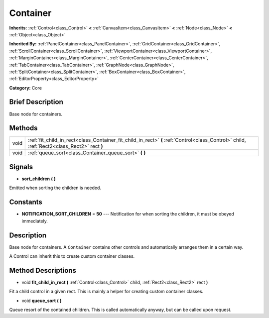 .. Generated automatically by doc/tools/makerst.py in Godot's source tree.
.. DO NOT EDIT THIS FILE, but the Container.xml source instead.
.. The source is found in doc/classes or modules/<name>/doc_classes.

.. _class_Container:

Container
=========

**Inherits:** :ref:`Control<class_Control>` **<** :ref:`CanvasItem<class_CanvasItem>` **<** :ref:`Node<class_Node>` **<** :ref:`Object<class_Object>`

**Inherited By:** :ref:`PanelContainer<class_PanelContainer>`, :ref:`GridContainer<class_GridContainer>`, :ref:`ScrollContainer<class_ScrollContainer>`, :ref:`ViewportContainer<class_ViewportContainer>`, :ref:`MarginContainer<class_MarginContainer>`, :ref:`CenterContainer<class_CenterContainer>`, :ref:`TabContainer<class_TabContainer>`, :ref:`GraphNode<class_GraphNode>`, :ref:`SplitContainer<class_SplitContainer>`, :ref:`BoxContainer<class_BoxContainer>`, :ref:`EditorProperty<class_EditorProperty>`

**Category:** Core

Brief Description
-----------------

Base node for containers.

Methods
-------

+-------+---------------------------------------------------------------------------------------------------------------------------------------------+
| void  | :ref:`fit_child_in_rect<class_Container_fit_child_in_rect>` **(** :ref:`Control<class_Control>` child, :ref:`Rect2<class_Rect2>` rect **)** |
+-------+---------------------------------------------------------------------------------------------------------------------------------------------+
| void  | :ref:`queue_sort<class_Container_queue_sort>` **(** **)**                                                                                   |
+-------+---------------------------------------------------------------------------------------------------------------------------------------------+

Signals
-------

.. _class_Container_sort_children:

- **sort_children** **(** **)**

Emitted when sorting the children is needed.

Constants
---------

- **NOTIFICATION_SORT_CHILDREN** = **50** --- Notification for when sorting the children, it must be obeyed immediately.

Description
-----------

Base node for containers. A ``Container`` contains other controls and automatically arranges them in a certain way.

A Control can inherit this to create custom container classes.

Method Descriptions
-------------------

.. _class_Container_fit_child_in_rect:

- void **fit_child_in_rect** **(** :ref:`Control<class_Control>` child, :ref:`Rect2<class_Rect2>` rect **)**

Fit a child control in a given rect. This is mainly a helper for creating custom container classes.

.. _class_Container_queue_sort:

- void **queue_sort** **(** **)**

Queue resort of the contained children. This is called automatically anyway, but can be called upon request.

